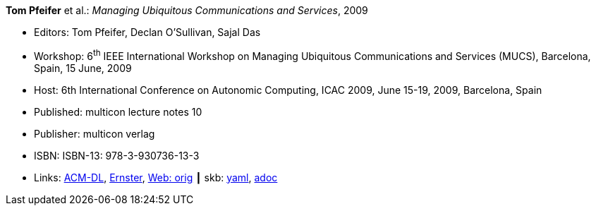 //
// This file was generated by SKB-Dashboard, task 'lib-yaml2src'
// - on Wednesday November  7 at 08:42:48
// - skb-dashboard: https://www.github.com/vdmeer/skb-dashboard
//

*Tom Pfeifer* et al.: _Managing Ubiquitous Communications and Services_, 2009

* Editors: Tom Pfeifer, Declan O'Sullivan, Sajal Das
* Workshop: 6^th^ IEEE International Workshop on Managing Ubiquitous Communications and Services (MUCS), Barcelona, Spain, 15 June, 2009
* Host: 6th International Conference on Autonomic Computing, ICAC 2009, June 15-19, 2009, Barcelona, Spain
* Published: multicon lecture notes 10
* Publisher: multicon verlag
* ISBN: ISBN-13: 978-3-930736-13-3
* Links:
      link:https://dl.acm.org/citation.cfm?id=1555321[ACM-DL],
      link:https://ernster.com/detail/ISBN-9783930736133//Managing-Ubiquitous-Communications-and-Services-2009?CSPCHD=00000100000011f7El1v7C0000K$sX4oCbt1hGKVr6wR4gvQ--&bpmctrl=bpmrownr.3%3A3%7Cforeign.63574-57-3-79643%3A80325%3A76780[Ernster],
      link:http://vandermeer.de/library/proceedings/mucs/web/2009/index.php[Web: orig]
    ┃ skb:
        https://github.com/vdmeer/skb/tree/master/data/library/proceedings/mucs/mucs-2009.yaml[yaml],
        https://github.com/vdmeer/skb/tree/master/data/library/proceedings/mucs/mucs-2009.adoc[adoc]

